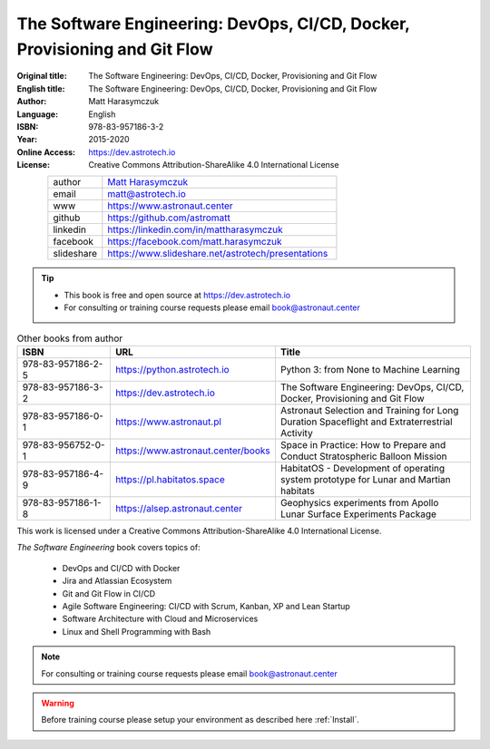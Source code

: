 The Software Engineering: DevOps, CI/CD, Docker, Provisioning and Git Flow
##########################################################################


:Original title: The Software Engineering: DevOps, CI/CD, Docker, Provisioning and Git Flow
:English title: The Software Engineering: DevOps, CI/CD, Docker, Provisioning and Git Flow
:Author: Matt Harasymczuk
:Language: English
:ISBN: 978-83-957186-3-2
:Year: 2015-2020
:Online Access: https://dev.astrotech.io
:License: Creative Commons Attribution-ShareAlike 4.0 International License

.. figure:: /_static/AstroMatt.jpg
    :align: left
    :scale: 39%

.. csv-table::
    :widths: 15, 65

    "author", "`Matt Harasymczuk <https://www.astronaut.center>`_"
    "email", "matt@astrotech.io"
    "www", "https://www.astronaut.center"
    "github", "https://github.com/astromatt"
    "linkedin", "https://linkedin.com/in/mattharasymczuk"
    "facebook", "https://facebook.com/matt.harasymczuk"
    "slideshare", "https://www.slideshare.net/astrotech/presentations"

.. tip::
    * This book is free and open source at https://dev.astrotech.io
    * For consulting or training course requests please email book@astronaut.center

.. csv-table:: Other books from author
    :widths: 25, 20, 55
    :header: "ISBN", "URL", "Title"

    "978-83-957186-2-5", "https://python.astrotech.io", "Python 3: from None to Machine Learning"
    "978-83-957186-3-2", "https://dev.astrotech.io", "The Software Engineering: DevOps, CI/CD, Docker, Provisioning and Git Flow"
    "978-83-957186-0-1", "https://www.astronaut.pl", "Astronaut Selection and Training for Long Duration Spaceflight and Extraterrestrial Activity"
    "978-83-956752-0-1", "https://www.astronaut.center/books", "Space in Practice: How to Prepare and Conduct Stratospheric Balloon Mission"
    "978-83-957186-4-9", "https://pl.habitatos.space", "HabitatOS - Development of operating system prototype for Lunar and Martian habitats"
    "978-83-957186-1-8", "https://alsep.astronaut.center", "Geophysics experiments from Apollo Lunar Surface Experiments Package"

This work is licensed under a Creative Commons Attribution-ShareAlike 4.0 International License.

.. raw:: html

    <a rel="license" href="http://creativecommons.org/licenses/by-sa/4.0/">
        <img alt="Creative Commons License"
             style="border-width:0"
             src="https://i.creativecommons.org/l/by-sa/4.0/88x31.png" />
    </a>

*The Software Engineering* book covers topics of:

    * DevOps and CI/CD with Docker
    * Jira and Atlassian Ecosystem
    * Git and Git Flow in CI/CD
    * Agile Software Engineering: CI/CD with Scrum, Kanban, XP and Lean Startup
    * Software Architecture with Cloud and Microservices
    * Linux and Shell Programming with Bash

.. note:: For consulting or training course requests please email book@astronaut.center

.. warning:: Before training course please setup your environment as described here :ref:`Install`.
